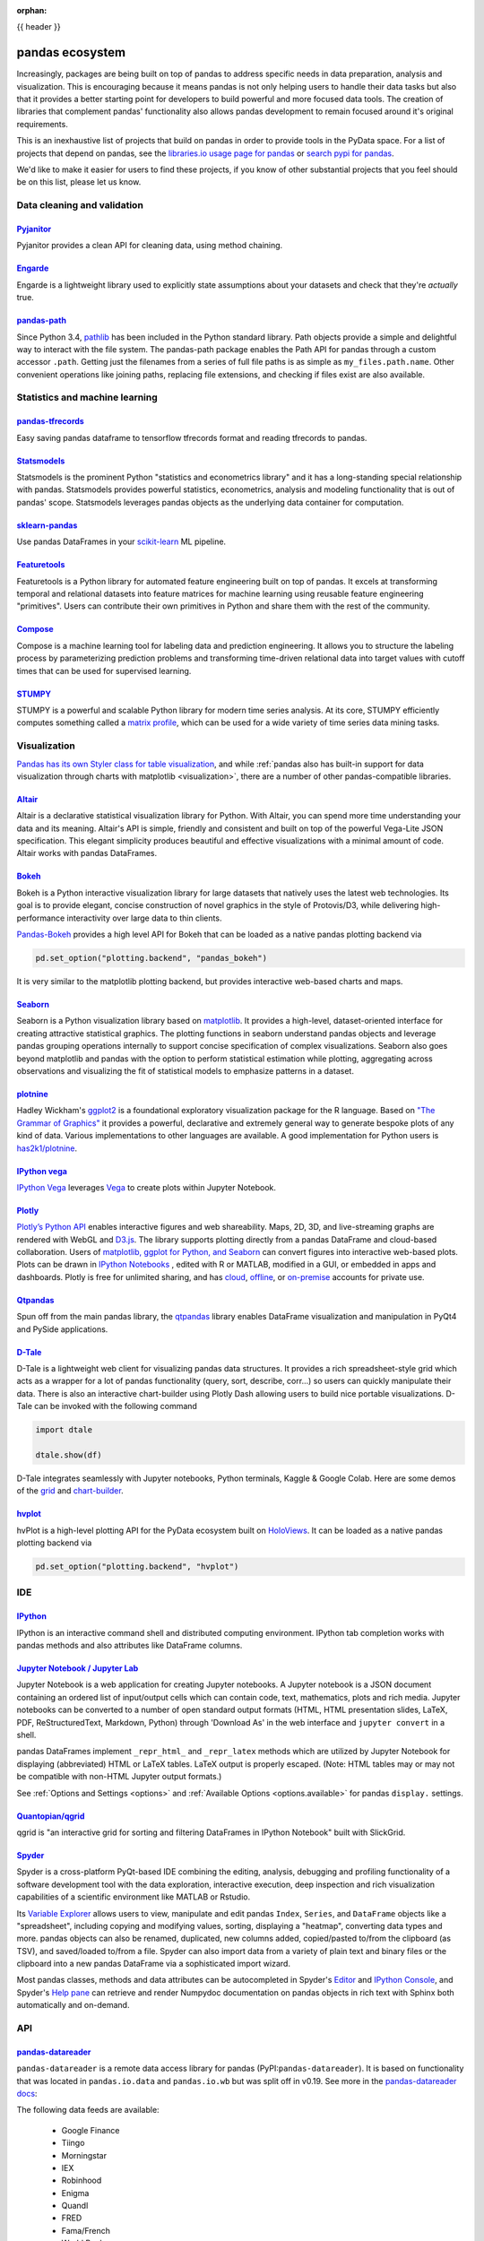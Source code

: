 :orphan:

.. _ecosystem:

{{ header }}

****************
pandas ecosystem
****************

Increasingly, packages are being built on top of pandas to address specific needs
in data preparation, analysis and visualization.
This is encouraging because it means pandas is not only helping users to handle
their data tasks but also that it provides a better starting point for developers to
build powerful and more focused data tools.
The creation of libraries that complement pandas' functionality also allows pandas
development to remain focused around it's original requirements.

This is an inexhaustive list of projects that build on pandas in order to provide
tools in the PyData space. For a list of projects that depend on pandas,
see the
`libraries.io usage page for pandas <https://libraries.io/pypi/pandas/usage>`_
or `search pypi for pandas <https://pypi.org/search/?q=pandas>`_.

We'd like to make it easier for users to find these projects, if you know of other
substantial projects that you feel should be on this list, please let us know.

.. _ecosystem.data_cleaning_and_validation:

Data cleaning and validation
----------------------------

`Pyjanitor <https://github.com/ericmjl/pyjanitor/>`__
~~~~~~~~~~~~~~~~~~~~~~~~~~~~~~~~~~~~~~~~~~~~~~~~~~~~~

Pyjanitor provides a clean API for cleaning data, using method chaining.

`Engarde <https://engarde.readthedocs.io/en/latest/>`__
~~~~~~~~~~~~~~~~~~~~~~~~~~~~~~~~~~~~~~~~~~~~~~~~~~~~~~~

Engarde is a lightweight library used to explicitly state assumptions about your datasets
and check that they're *actually* true.

`pandas-path <https://github.com/drivendataorg/pandas-path/>`__
~~~~~~~~~~~~~~~~~~~~~~~~~~~~~~~~~~~~~~~~~~~~~~~~~~~~~~~~~~~~~~~

Since Python 3.4, `pathlib <https://docs.python.org/3/library/pathlib.html>`_ has been
included in the Python standard library. Path objects provide a simple
and delightful way to interact with the file system. The pandas-path package enables the
Path API for pandas through a custom accessor ``.path``. Getting just the filenames from
a series of full file paths is as simple as ``my_files.path.name``. Other convenient operations like
joining paths, replacing file extensions, and checking if files exist are also available.

.. _ecosystem.stats:

Statistics and machine learning
-------------------------------

`pandas-tfrecords <https://pypi.org/project/pandas-tfrecords/>`__
~~~~~~~~~~~~~~~~~~~~~~~~~~~~~~~~~~~~~~~~~~~~~~~~~~~~~~~~~~~~~~~~~

Easy saving pandas dataframe to tensorflow tfrecords format and reading tfrecords to pandas.

`Statsmodels <https://www.statsmodels.org/>`__
~~~~~~~~~~~~~~~~~~~~~~~~~~~~~~~~~~~~~~~~~~~~~~

Statsmodels is the prominent Python "statistics and econometrics library" and it has
a long-standing special relationship with pandas. Statsmodels provides powerful statistics,
econometrics, analysis and modeling functionality that is out of pandas' scope.
Statsmodels leverages pandas objects as the underlying data container for computation.

`sklearn-pandas <https://github.com/paulgb/sklearn-pandas>`__
~~~~~~~~~~~~~~~~~~~~~~~~~~~~~~~~~~~~~~~~~~~~~~~~~~~~~~~~~~~~~

Use pandas DataFrames in your `scikit-learn <https://scikit-learn.org/>`__
ML pipeline.

`Featuretools <https://github.com/featuretools/featuretools/>`__
~~~~~~~~~~~~~~~~~~~~~~~~~~~~~~~~~~~~~~~~~~~~~~~~~~~~~~~~~~~~~~~~

Featuretools is a Python library for automated feature engineering built on top of pandas. It excels at transforming temporal and relational datasets into feature matrices for machine learning using reusable feature engineering "primitives". Users can contribute their own primitives in Python and share them with the rest of the community.

`Compose <https://github.com/FeatureLabs/compose>`__
~~~~~~~~~~~~~~~~~~~~~~~~~~~~~~~~~~~~~~~~~~~~~~~~~~~~

Compose is a machine learning tool for labeling data and prediction engineering. It allows you to structure the labeling process by parameterizing prediction problems and transforming time-driven relational data into target values with cutoff times that can be used for supervised learning.

`STUMPY <https://github.com/TDAmeritrade/stumpy>`__
~~~~~~~~~~~~~~~~~~~~~~~~~~~~~~~~~~~~~~~~~~~~~~~~~~~

STUMPY is a powerful and scalable Python library for modern time series analysis.
At its core, STUMPY efficiently computes something called a
`matrix profile <https://stumpy.readthedocs.io/en/latest/Tutorial_The_Matrix_Profile.html>`__,
which can be used for a wide variety of time series data mining tasks.

.. _ecosystem.visualization:

Visualization
-------------

`Pandas has its own Styler class for table visualization <user_guide/style.ipynb>`_, and while
:ref:`pandas also has built-in support for data visualization through charts with matplotlib <visualization>`,
there are a number of other pandas-compatible libraries.

`Altair <https://altair-viz.github.io/>`__
~~~~~~~~~~~~~~~~~~~~~~~~~~~~~~~~~~~~~~~~~~

Altair is a declarative statistical visualization library for Python.
With Altair, you can spend more time understanding your data and its
meaning. Altair's API is simple, friendly and consistent and built on
top of the powerful Vega-Lite JSON specification. This elegant
simplicity produces beautiful and effective visualizations with a
minimal amount of code. Altair works with pandas DataFrames.


`Bokeh <https://bokeh.pydata.org>`__
~~~~~~~~~~~~~~~~~~~~~~~~~~~~~~~~~~~~

Bokeh is a Python interactive visualization library for large datasets that natively uses
the latest web technologies. Its goal is to provide elegant, concise construction of novel
graphics in the style of Protovis/D3, while delivering high-performance interactivity over
large data to thin clients.

`Pandas-Bokeh <https://github.com/PatrikHlobil/Pandas-Bokeh>`__ provides a high level API
for Bokeh that can be loaded as a native pandas plotting backend via

.. code:: python

    pd.set_option("plotting.backend", "pandas_bokeh")

It is very similar to the matplotlib plotting backend, but provides interactive
web-based charts and maps.


`Seaborn <https://seaborn.pydata.org>`__
~~~~~~~~~~~~~~~~~~~~~~~~~~~~~~~~~~~~~~~~

Seaborn is a Python visualization library based on
`matplotlib <https://matplotlib.org>`__. It provides a high-level, dataset-oriented
interface for creating attractive statistical graphics. The plotting functions
in seaborn understand pandas objects and leverage pandas grouping operations
internally to support concise specification of complex visualizations. Seaborn
also goes beyond matplotlib and pandas with the option to perform statistical
estimation while plotting, aggregating across observations and visualizing the
fit of statistical models to emphasize patterns in a dataset.

`plotnine <https://github.com/has2k1/plotnine/>`__
~~~~~~~~~~~~~~~~~~~~~~~~~~~~~~~~~~~~~~~~~~~~~~~~~~~~~~~~~

Hadley Wickham's `ggplot2 <https://ggplot2.tidyverse.org/>`__ is a foundational exploratory visualization package for the R language.
Based on `"The Grammar of Graphics" <https://www.cs.uic.edu/~wilkinson/TheGrammarOfGraphics/GOG.html>`__ it
provides a powerful, declarative and extremely general way to generate bespoke plots of any kind of data.
Various implementations to other languages are available.
A good implementation for Python users is `has2k1/plotnine <https://github.com/has2k1/plotnine/>`__.

`IPython vega <https://github.com/vega/ipyvega>`__
~~~~~~~~~~~~~~~~~~~~~~~~~~~~~~~~~~~~~~~~~~~~~~~~~~

`IPython Vega <https://github.com/vega/ipyvega>`__ leverages `Vega
<https://github.com/vega/vega>`__ to create plots within Jupyter Notebook.

`Plotly <https://plot.ly/python>`__
~~~~~~~~~~~~~~~~~~~~~~~~~~~~~~~~~~~

`Plotly’s <https://plot.ly/>`__ `Python API <https://plot.ly/python/>`__ enables interactive figures and web shareability. Maps, 2D, 3D, and live-streaming graphs are rendered with WebGL and `D3.js <https://d3js.org/>`__. The library supports plotting directly from a pandas DataFrame and cloud-based collaboration. Users of `matplotlib, ggplot for Python, and Seaborn <https://plot.ly/python/matplotlib-to-plotly-tutorial/>`__ can convert figures into interactive web-based plots. Plots can be drawn in `IPython Notebooks <https://plot.ly/ipython-notebooks/>`__ , edited with R or MATLAB, modified in a GUI, or embedded in apps and dashboards. Plotly is free for unlimited sharing, and has `cloud <https://plot.ly/product/plans/>`__, `offline <https://plot.ly/python/offline/>`__, or `on-premise <https://plot.ly/product/enterprise/>`__ accounts for private use.

`Qtpandas <https://github.com/draperjames/qtpandas>`__
~~~~~~~~~~~~~~~~~~~~~~~~~~~~~~~~~~~~~~~~~~~~~~~~~~~~~~

Spun off from the main pandas library, the `qtpandas <https://github.com/draperjames/qtpandas>`__
library enables DataFrame visualization and manipulation in PyQt4 and PySide applications.

`D-Tale <https://github.com/man-group/dtale>`__
~~~~~~~~~~~~~~~~~~~~~~~~~~~~~~~~~~~~~~~~~~~~~~~

D-Tale is a lightweight web client for visualizing pandas data structures. It
provides a rich spreadsheet-style grid which acts as a wrapper for a lot of
pandas functionality (query, sort, describe, corr...) so users can quickly
manipulate their data. There is also an interactive chart-builder using Plotly
Dash allowing users to build nice portable visualizations. D-Tale can be
invoked with the following command

.. code:: python

    import dtale

    dtale.show(df)

D-Tale integrates seamlessly with Jupyter notebooks, Python terminals, Kaggle
& Google Colab. Here are some demos of the `grid <http://alphatechadmin.pythonanywhere.com/>`__
and `chart-builder <http://alphatechadmin.pythonanywhere.com/charts/4?chart_type=surface&query=&x=date&z=Col0&agg=raw&cpg=false&y=%5B%22security_id%22%5D>`__.

`hvplot <https://hvplot.holoviz.org/index.html>`__
~~~~~~~~~~~~~~~~~~~~~~~~~~~~~~~~~~~~~~~~~~~~~~~~~~

hvPlot is a high-level plotting API for the PyData ecosystem built on `HoloViews <https://holoviews.org/>`__.
It can be loaded as a native pandas plotting backend via

.. code:: python

    pd.set_option("plotting.backend", "hvplot")

.. _ecosystem.ide:

IDE
------

`IPython <https://ipython.org/documentation.html>`__
~~~~~~~~~~~~~~~~~~~~~~~~~~~~~~~~~~~~~~~~~~~~~~~~~~~~

IPython is an interactive command shell and distributed computing
environment. IPython tab completion works with pandas methods and also
attributes like DataFrame columns.

`Jupyter Notebook / Jupyter Lab <https://jupyter.org>`__
~~~~~~~~~~~~~~~~~~~~~~~~~~~~~~~~~~~~~~~~~~~~~~~~~~~~~~~~~
Jupyter Notebook is a web application for creating Jupyter notebooks.
A Jupyter notebook is a JSON document containing an ordered list
of input/output cells which can contain code, text, mathematics, plots
and rich media.
Jupyter notebooks can be converted to a number of open standard output formats
(HTML, HTML presentation slides, LaTeX, PDF, ReStructuredText, Markdown,
Python) through 'Download As' in the web interface and ``jupyter convert``
in a shell.

pandas DataFrames implement ``_repr_html_`` and ``_repr_latex`` methods
which are utilized by Jupyter Notebook for displaying
(abbreviated) HTML or LaTeX tables. LaTeX output is properly escaped.
(Note: HTML tables may or may not be
compatible with non-HTML Jupyter output formats.)

See :ref:`Options and Settings <options>` and
:ref:`Available Options <options.available>`
for pandas ``display.`` settings.

`Quantopian/qgrid <https://github.com/quantopian/qgrid>`__
~~~~~~~~~~~~~~~~~~~~~~~~~~~~~~~~~~~~~~~~~~~~~~~~~~~~~~~~~~

qgrid is "an interactive grid for sorting and filtering
DataFrames in IPython Notebook" built with SlickGrid.

`Spyder <https://www.spyder-ide.org/>`__
~~~~~~~~~~~~~~~~~~~~~~~~~~~~~~~~~~~~~~~~

Spyder is a cross-platform PyQt-based IDE combining the editing, analysis,
debugging and profiling functionality of a software development tool with the
data exploration, interactive execution, deep inspection and rich visualization
capabilities of a scientific environment like MATLAB or Rstudio.

Its `Variable Explorer <https://docs.spyder-ide.org/variableexplorer.html>`__
allows users to view, manipulate and edit pandas ``Index``, ``Series``,
and ``DataFrame`` objects like a "spreadsheet", including copying and modifying
values, sorting, displaying a "heatmap", converting data types and more.
pandas objects can also be renamed, duplicated, new columns added,
copied/pasted to/from the clipboard (as TSV), and saved/loaded to/from a file.
Spyder can also import data from a variety of plain text and binary files
or the clipboard into a new pandas DataFrame via a sophisticated import wizard.

Most pandas classes, methods and data attributes can be autocompleted in
Spyder's `Editor <https://docs.spyder-ide.org/editor.html>`__ and
`IPython Console <https://docs.spyder-ide.org/ipythonconsole.html>`__,
and Spyder's `Help pane <https://docs.spyder-ide.org/help.html>`__ can retrieve
and render Numpydoc documentation on pandas objects in rich text with Sphinx
both automatically and on-demand.


.. _ecosystem.api:

API
---

`pandas-datareader <https://github.com/pydata/pandas-datareader>`__
~~~~~~~~~~~~~~~~~~~~~~~~~~~~~~~~~~~~~~~~~~~~~~~~~~~~~~~~~~~~~~~~~~~
``pandas-datareader`` is a remote data access library for pandas (PyPI:``pandas-datareader``).
It is based on functionality that was located in ``pandas.io.data`` and ``pandas.io.wb`` but was
split off in v0.19.
See more in the  `pandas-datareader docs <https://pandas-datareader.readthedocs.io/en/latest/>`_:

The following data feeds are available:

 * Google Finance
 * Tiingo
 * Morningstar
 * IEX
 * Robinhood
 * Enigma
 * Quandl
 * FRED
 * Fama/French
 * World Bank
 * OECD
 * Eurostat
 * TSP Fund Data
 * Nasdaq Trader Symbol Definitions
 * Stooq Index Data
 * MOEX Data

`Quandl/Python <https://github.com/quandl/Python>`__
~~~~~~~~~~~~~~~~~~~~~~~~~~~~~~~~~~~~~~~~~~~~~~~~~~~~
Quandl API for Python wraps the Quandl REST API to return
pandas DataFrames with timeseries indexes.

`Pydatastream <https://github.com/vfilimonov/pydatastream>`__
~~~~~~~~~~~~~~~~~~~~~~~~~~~~~~~~~~~~~~~~~~~~~~~~~~~~~~~~~~~~~
PyDatastream is a Python interface to the
`Refinitiv Datastream (DWS) <https://www.refinitiv.com/en/products/datastream-macroeconomic-analysis>`__
REST API to return indexed pandas DataFrames with financial data.
This package requires valid credentials for this API (non free).

`pandaSDMX <https://pandasdmx.readthedocs.io>`__
~~~~~~~~~~~~~~~~~~~~~~~~~~~~~~~~~~~~~~~~~~~~~~~~
pandaSDMX is a library to retrieve and acquire statistical data
and metadata disseminated in
`SDMX <https://www.sdmx.org>`_ 2.1, an ISO-standard
widely used by institutions such as statistics offices, central banks,
and international organisations. pandaSDMX can expose datasets and related
structural metadata including data flows, code-lists,
and data structure definitions as pandas Series
or MultiIndexed DataFrames.

`fredapi <https://github.com/mortada/fredapi>`__
~~~~~~~~~~~~~~~~~~~~~~~~~~~~~~~~~~~~~~~~~~~~~~~~
fredapi is a Python interface to the `Federal Reserve Economic Data (FRED) <https://fred.stlouisfed.org/>`__
provided by the Federal Reserve Bank of St. Louis. It works with both the FRED database and ALFRED database that
contains point-in-time data (i.e. historic data revisions). fredapi provides a wrapper in Python to the FRED
HTTP API, and also provides several convenient methods for parsing and analyzing point-in-time data from ALFRED.
fredapi makes use of pandas and returns data in a Series or DataFrame. This module requires a FRED API key that
you can obtain for free on the FRED website.

`dataframe_sql <https://github.com/zbrookle/dataframe_sql>`__
~~~~~~~~~~~~~~~~~~~~~~~~~~~~~~~~~~~~~~~~~~~~~~~~~~~~~~~~~~~~~
``dataframe_sql`` is a Python package that translates SQL syntax directly into
operations on pandas DataFrames. This is useful when migrating from a database to
using pandas or for users more comfortable with SQL looking for a way to interface
with pandas.


.. _ecosystem.domain:

Domain specific
---------------

`Geopandas <https://github.com/kjordahl/geopandas>`__
~~~~~~~~~~~~~~~~~~~~~~~~~~~~~~~~~~~~~~~~~~~~~~~~~~~~~

Geopandas extends pandas data objects to include geographic information which support
geometric operations. If your work entails maps and geographical coordinates, and
you love pandas, you should take a close look at Geopandas.

`xarray <https://github.com/pydata/xarray>`__
~~~~~~~~~~~~~~~~~~~~~~~~~~~~~~~~~~~~~~~~~~~~~

xarray brings the labeled data power of pandas to the physical sciences by
providing N-dimensional variants of the core pandas data structures. It aims to
provide a pandas-like and pandas-compatible toolkit for analytics on multi-
dimensional arrays, rather than the tabular data for which pandas excels.


.. _ecosystem.io:

IO
--

`BCPandas <https://github.com/yehoshuadimarsky/bcpandas>`__
~~~~~~~~~~~~~~~~~~~~~~~~~~~~~~~~~~~~~~~~~~~~~~~~~~~~~~~~~~~

BCPandas provides high performance writes from pandas to Microsoft SQL Server,
far exceeding the performance of the native ``df.to_sql`` method. Internally, it uses
Microsoft's BCP utility, but the complexity is fully abstracted away from the end user.
Rigorously tested, it is a complete replacement for ``df.to_sql``.


.. _ecosystem.out-of-core:

Out-of-core
-------------

`Blaze <https://blaze.pydata.org/>`__
~~~~~~~~~~~~~~~~~~~~~~~~~~~~~~~~~~~~~

Blaze provides a standard API for doing computations with various
in-memory and on-disk backends: NumPy, pandas, SQLAlchemy, MongoDB, PyTables,
PySpark.

`Dask <https://dask.readthedocs.io/en/latest/>`__
~~~~~~~~~~~~~~~~~~~~~~~~~~~~~~~~~~~~~~~~~~~~~~~~~

Dask is a flexible parallel computing library for analytics. Dask
provides a familiar ``DataFrame`` interface for out-of-core, parallel and distributed computing.

`Dask-ML <https://dask-ml.readthedocs.io/en/latest/>`__
~~~~~~~~~~~~~~~~~~~~~~~~~~~~~~~~~~~~~~~~~~~~~~~~~~~~~~~

Dask-ML enables parallel and distributed machine learning using Dask alongside existing machine learning libraries like Scikit-Learn, XGBoost, and TensorFlow.

`Koalas <https://koalas.readthedocs.io/en/latest/>`__
~~~~~~~~~~~~~~~~~~~~~~~~~~~~~~~~~~~~~~~~~~~~~~~~~~~~~

Koalas provides a familiar pandas DataFrame interface on top of Apache Spark. It enables users to leverage multi-cores on one machine or a cluster of machines to speed up or scale their DataFrame code.

`Modin <https://github.com/modin-project/modin>`__
~~~~~~~~~~~~~~~~~~~~~~~~~~~~~~~~~~~~~~~~~~~~~~~~~~

The ``modin.pandas`` DataFrame is a parallel and distributed drop-in replacement
for pandas. This means that you can use Modin with existing pandas code or write
new code with the existing pandas API. Modin can leverage your entire machine or
cluster to speed up and scale your pandas workloads, including traditionally
time-consuming tasks like ingesting data (``read_csv``, ``read_excel``,
``read_parquet``, etc.).

.. code:: python

    # import pandas as pd
    import modin.pandas as pd

    df = pd.read_csv("big.csv")  # use all your cores!

`Odo <http://odo.pydata.org>`__
~~~~~~~~~~~~~~~~~~~~~~~~~~~~~~~

Odo provides a uniform API for moving data between different formats. It uses
pandas own ``read_csv`` for CSV IO and leverages many existing packages such as
PyTables, h5py, and pymongo to move data between non pandas formats. Its graph
based approach is also extensible by end users for custom formats that may be
too specific for the core of odo.

`Pandarallel <https://github.com/nalepae/pandarallel>`__
~~~~~~~~~~~~~~~~~~~~~~~~~~~~~~~~~~~~~~~~~~~~~~~~~~~~~~~~

Pandarallel provides a simple way to parallelize your pandas operations on all your CPUs by changing only one line of code.
If also displays progress bars.

.. code:: python

    from pandarallel import pandarallel

    pandarallel.initialize(progress_bar=True)

    # df.apply(func)
    df.parallel_apply(func)


`Vaex <https://docs.vaex.io/>`__
~~~~~~~~~~~~~~~~~~~~~~~~~~~~~~~~

Increasingly, packages are being built on top of pandas to address specific needs in data preparation, analysis and visualization. Vaex is a Python library for Out-of-Core DataFrames (similar to pandas), to visualize and explore big tabular datasets. It can calculate statistics such as mean, sum, count, standard deviation etc, on an N-dimensional grid up to a billion (10\ :sup:`9`) objects/rows per second. Visualization is done using histograms, density plots and 3d volume rendering, allowing interactive exploration of big data. Vaex uses memory mapping, zero memory copy policy and lazy computations for best performance (no memory wasted).

 * vaex.from_pandas
 * vaex.to_pandas_df

.. _ecosystem.extensions:

Extension data types
--------------------

pandas provides an interface for defining
:ref:`extension types <extending.extension-types>` to extend NumPy's type
system. The following libraries implement that interface to provide types not
found in NumPy or pandas, which work well with pandas' data containers.

`Cyberpandas`_
~~~~~~~~~~~~~~

Cyberpandas provides an extension type for storing arrays of IP Addresses. These
arrays can be stored inside pandas' Series and DataFrame.

`Pandas-Genomics`_
~~~~~~~~~~~~~~~~~~

Pandas-Genomics provides extension types and extension arrays for working with genomics data

`Pint-Pandas`_
~~~~~~~~~~~~~~

``Pint-Pandas <https://github.com/hgrecco/pint-pandas>`` provides an extension type for
storing numeric arrays with units. These arrays can be stored inside pandas'
Series and DataFrame. Operations between Series and DataFrame columns which
use pint's extension array are then units aware.

`Text Extensions for Pandas`_
~~~~~~~~~~~~~~~~~~~~~~~~~~~~~

``Text Extensions for Pandas <https://ibm.biz/text-extensions-for-pandas>``
provides extension types to cover common data structures for representing natural language
data, plus library integrations that convert the outputs of popular natural language
processing libraries into Pandas DataFrames.

.. _ecosystem.accessors:

Accessors
---------

A directory of projects providing
:ref:`extension accessors <extending.register-accessors>`. This is for users to
discover new accessors and for library authors to coordinate on the namespace.

=============== ============ ==================================== ===============================================================
Library         Accessor     Classes                              Description
=============== ============ ==================================== ===============================================================
`cyberpandas`_  ``ip``       ``Series``                           Provides common operations for working with IP addresses.
`pdvega`_       ``vgplot``   ``Series``, ``DataFrame``            Provides plotting functions from the Altair_ library.
`pandas_path`_  ``path``     ``Index``, ``Series``                Provides `pathlib.Path`_ functions for Series.
`pint-pandas`_  ``pint``     ``Series``, ``DataFrame``            Provides units support for numeric Series and DataFrames.
`composeml`_    ``slice``    ``DataFrame``                        Provides a generator for enhanced data slicing.
`datatest`_     ``validate`` ``Series``, ``DataFrame``, ``Index`` Provides validation, differences, and acceptance managers.
=============== ============ ==================================== ===============================================================

.. _cyberpandas: https://cyberpandas.readthedocs.io/en/latest
.. _pdvega: https://altair-viz.github.io/pdvega/
.. _Altair: https://altair-viz.github.io/
.. _pandas-genomics: https://pandas-genomics.readthedocs.io/en/latest/
.. _pandas_path: https://github.com/drivendataorg/pandas-path/
.. _pathlib.Path: https://docs.python.org/3/library/pathlib.html
.. _pint-pandas: https://github.com/hgrecco/pint-pandas
.. _composeml: https://github.com/FeatureLabs/compose
.. _datatest: https://datatest.readthedocs.io/
